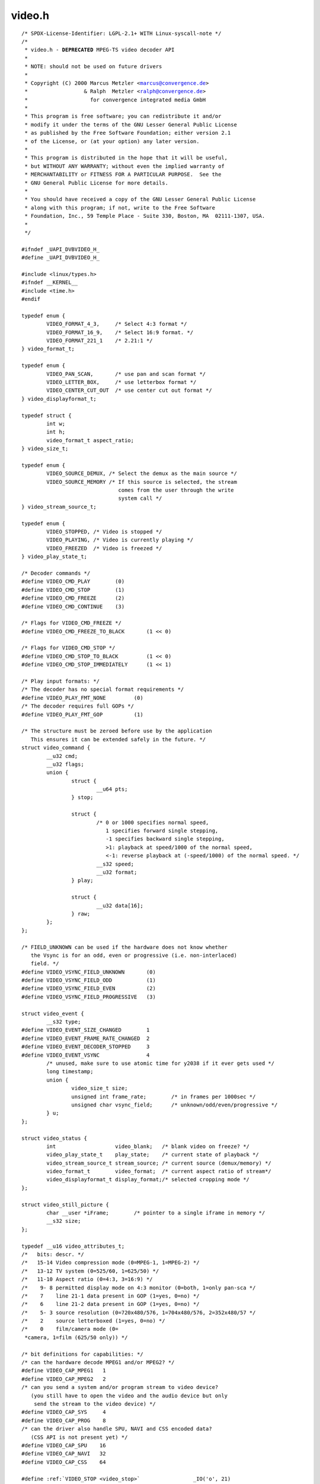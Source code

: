 .. -*- coding: utf-8; mode: rst -*-

video.h
=======

.. parsed-literal::

    \/\* SPDX-License-Identifier\: LGPL-2.1+ WITH Linux-syscall-note \*\/
    \/\*
     \* video.h - **DEPRECATED** MPEG-TS video decoder API
     \*
     \* NOTE\: should not be used on future drivers
     \*
     \* Copyright (C) 2000 Marcus Metzler \<marcus@convergence.de\>
     \*                  \& Ralph  Metzler \<ralph@convergence.de\>
     \*                    for convergence integrated media GmbH
     \*
     \* This program is free software; you can redistribute it and\/or
     \* modify it under the terms of the GNU Lesser General Public License
     \* as published by the Free Software Foundation; either version 2.1
     \* of the License, or (at your option) any later version.
     \*
     \* This program is distributed in the hope that it will be useful,
     \* but WITHOUT ANY WARRANTY; without even the implied warranty of
     \* MERCHANTABILITY or FITNESS FOR A PARTICULAR PURPOSE.  See the
     \* GNU General Public License for more details.
     \*
     \* You should have received a copy of the GNU Lesser General Public License
     \* along with this program; if not, write to the Free Software
     \* Foundation, Inc., 59 Temple Place - Suite 330, Boston, MA  02111-1307, USA.
     \*
     \*\/

    \#ifndef \_UAPI\_DVBVIDEO\_H\_
    \#define \_UAPI\_DVBVIDEO\_H\_

    \#include \<linux\/types.h\>
    \#ifndef \_\_KERNEL\_\_
    \#include \<time.h\>
    \#endif

    typedef enum \{
            VIDEO\_FORMAT\_4\_3,     \/\* Select 4\:3 format \*\/
            VIDEO\_FORMAT\_16\_9,    \/\* Select 16\:9 format. \*\/
            VIDEO\_FORMAT\_221\_1    \/\* 2.21\:1 \*\/
    \} video\_format\_t;

    typedef enum \{
            VIDEO\_PAN\_SCAN,       \/\* use pan and scan format \*\/
            VIDEO\_LETTER\_BOX,     \/\* use letterbox format \*\/
            VIDEO\_CENTER\_CUT\_OUT  \/\* use center cut out format \*\/
    \} video\_displayformat\_t;

    typedef struct \{
            int w;
            int h;
            video\_format\_t aspect\_ratio;
    \} video\_size\_t;

    typedef enum \{
            VIDEO\_SOURCE\_DEMUX, \/\* Select the demux as the main source \*\/
            VIDEO\_SOURCE\_MEMORY \/\* If this source is selected, the stream
                                   comes from the user through the write
                                   system call \*\/
    \} video\_stream\_source\_t;

    typedef enum \{
            VIDEO\_STOPPED, \/\* Video is stopped \*\/
            VIDEO\_PLAYING, \/\* Video is currently playing \*\/
            VIDEO\_FREEZED  \/\* Video is freezed \*\/
    \} video\_play\_state\_t;

    \/\* Decoder commands \*\/
    \#define VIDEO\_CMD\_PLAY        (0)
    \#define VIDEO\_CMD\_STOP        (1)
    \#define VIDEO\_CMD\_FREEZE      (2)
    \#define VIDEO\_CMD\_CONTINUE    (3)

    \/\* Flags for VIDEO\_CMD\_FREEZE \*\/
    \#define VIDEO\_CMD\_FREEZE\_TO\_BLACK       (1 \<\< 0)

    \/\* Flags for VIDEO\_CMD\_STOP \*\/
    \#define VIDEO\_CMD\_STOP\_TO\_BLACK         (1 \<\< 0)
    \#define VIDEO\_CMD\_STOP\_IMMEDIATELY      (1 \<\< 1)

    \/\* Play input formats\: \*\/
    \/\* The decoder has no special format requirements \*\/
    \#define VIDEO\_PLAY\_FMT\_NONE         (0)
    \/\* The decoder requires full GOPs \*\/
    \#define VIDEO\_PLAY\_FMT\_GOP          (1)

    \/\* The structure must be zeroed before use by the application
       This ensures it can be extended safely in the future. \*\/
    struct video_command \{
            \_\_u32 cmd;
            \_\_u32 flags;
            union \{
                    struct \{
                            \_\_u64 pts;
                    \} stop;

                    struct \{
                            \/\* 0 or 1000 specifies normal speed,
                               1 specifies forward single stepping,
                               -1 specifies backward single stepping,
                               \>1\: playback at speed\/1000 of the normal speed,
                               \<-1\: reverse playback at (-speed\/1000) of the normal speed. \*\/
                            \_\_s32 speed;
                            \_\_u32 format;
                    \} play;

                    struct \{
                            \_\_u32 data[16];
                    \} raw;
            \};
    \};

    \/\* FIELD\_UNKNOWN can be used if the hardware does not know whether
       the Vsync is for an odd, even or progressive (i.e. non-interlaced)
       field. \*\/
    \#define VIDEO\_VSYNC\_FIELD\_UNKNOWN       (0)
    \#define VIDEO\_VSYNC\_FIELD\_ODD           (1)
    \#define VIDEO\_VSYNC\_FIELD\_EVEN          (2)
    \#define VIDEO\_VSYNC\_FIELD\_PROGRESSIVE   (3)

    struct video_event \{
            \_\_s32 type;
    \#define VIDEO\_EVENT\_SIZE\_CHANGED        1
    \#define VIDEO\_EVENT\_FRAME\_RATE\_CHANGED  2
    \#define VIDEO\_EVENT\_DECODER\_STOPPED     3
    \#define VIDEO\_EVENT\_VSYNC               4
            \/\* unused, make sure to use atomic time for y2038 if it ever gets used \*\/
            long timestamp;
            union \{
                    video\_size\_t size;
                    unsigned int frame\_rate;        \/\* in frames per 1000sec \*\/
                    unsigned char vsync\_field;      \/\* unknown\/odd\/even\/progressive \*\/
            \} u;
    \};

    struct video_status \{
            int                   video\_blank;   \/\* blank video on freeze? \*\/
            video\_play\_state\_t    play\_state;    \/\* current state of playback \*\/
            video\_stream\_source\_t stream\_source; \/\* current source (demux\/memory) \*\/
            video\_format\_t        video\_format;  \/\* current aspect ratio of stream\*\/
            video\_displayformat\_t display\_format;\/\* selected cropping mode \*\/
    \};

    struct video_still_picture \{
            char \_\_user \*iFrame;        \/\* pointer to a single iframe in memory \*\/
            \_\_s32 size;
    \};

    typedef \_\_u16 video\_attributes\_t;
    \/\*   bits\: descr. \*\/
    \/\*   15-14 Video compression mode (0=MPEG-1, 1=MPEG-2) \*\/
    \/\*   13-12 TV system (0=525\/60, 1=625\/50) \*\/
    \/\*   11-10 Aspect ratio (0=4\:3, 3=16\:9) \*\/
    \/\*    9- 8 permitted display mode on 4\:3 monitor (0=both, 1=only pan-sca \*\/
    \/\*    7    line 21-1 data present in GOP (1=yes, 0=no) \*\/
    \/\*    6    line 21-2 data present in GOP (1=yes, 0=no) \*\/
    \/\*    5- 3 source resolution (0=720x480\/576, 1=704x480\/576, 2=352x480\/57 \*\/
    \/\*    2    source letterboxed (1=yes, 0=no) \*\/
    \/\*    0    film\/camera mode (0=
     \*camera, 1=film (625\/50 only)) \*\/

    \/\* bit definitions for capabilities\: \*\/
    \/\* can the hardware decode MPEG1 and\/or MPEG2? \*\/
    \#define VIDEO\_CAP\_MPEG1   1
    \#define VIDEO\_CAP\_MPEG2   2
    \/\* can you send a system and\/or program stream to video device?
       (you still have to open the video and the audio device but only
        send the stream to the video device) \*\/
    \#define VIDEO\_CAP\_SYS     4
    \#define VIDEO\_CAP\_PROG    8
    \/\* can the driver also handle SPU, NAVI and CSS encoded data?
       (CSS API is not present yet) \*\/
    \#define VIDEO\_CAP\_SPU    16
    \#define VIDEO\_CAP\_NAVI   32
    \#define VIDEO\_CAP\_CSS    64

    \#define \ :ref:`VIDEO_STOP <video_stop>`                 \_IO('o', 21)
    \#define \ :ref:`VIDEO_PLAY <video_play>`                 \_IO('o', 22)
    \#define \ :ref:`VIDEO_FREEZE <video_freeze>`               \_IO('o', 23)
    \#define \ :ref:`VIDEO_CONTINUE <video_continue>`             \_IO('o', 24)
    \#define \ :ref:`VIDEO_SELECT_SOURCE <video_select_source>`        \_IO('o', 25)
    \#define \ :ref:`VIDEO_SET_BLANK <video_set_blank>`            \_IO('o', 26)
    \#define \ :ref:`VIDEO_GET_STATUS <video_get_status>`           \_IOR('o', 27, struct video_status\ )
    \#define \ :ref:`VIDEO_GET_EVENT <video_get_event>`            \_IOR('o', 28, struct video_event\ )
    \#define \ :ref:`VIDEO_SET_DISPLAY_FORMAT <video_set_display_format>`   \_IO('o', 29)
    \#define \ :ref:`VIDEO_STILLPICTURE <video_stillpicture>`         \_IOW('o', 30, struct video_still_picture\ )
    \#define \ :ref:`VIDEO_FAST_FORWARD <video_fast_forward>`         \_IO('o', 31)
    \#define \ :ref:`VIDEO_SLOWMOTION <video_slowmotion>`           \_IO('o', 32)
    \#define \ :ref:`VIDEO_GET_CAPABILITIES <video_get_capabilities>`     \_IOR('o', 33, unsigned int)
    \#define \ :ref:`VIDEO_CLEAR_BUFFER <video_clear_buffer>`         \_IO('o',  34)
    \#define \ :ref:`VIDEO_SET_STREAMTYPE <video_set_streamtype>`       \_IO('o', 36)
    \#define \ :ref:`VIDEO_SET_FORMAT <video_set_format>`           \_IO('o', 37)
    \#define \ :ref:`VIDEO_GET_SIZE <video_get_size>`             \_IOR('o', 55, video\_size\_t)

    \/\*\*
     \* \ :ref:`VIDEO_GET_PTS <video_get_pts>`
     \*
     \* Read the 33 bit presentation time stamp as defined
     \* in ITU T-REC-H.222.0 \/ ISO\/IEC 13818-1.
     \*
     \* The PTS should belong to the currently played
     \* frame if possible, but may also be a value close to it
     \* like the PTS of the last decoded frame or the last PTS
     \* extracted by the PES parser.
     \*\/
    \#define \ :ref:`VIDEO_GET_PTS <video_get_pts>`              \_IOR('o', 57, \_\_u64)

    \/\* Read the number of displayed frames since the decoder was started \*\/
    \#define \ :ref:`VIDEO_GET_FRAME_COUNT <video_get_frame_count>`      \_IOR('o', 58, \_\_u64)

    \#define \ :ref:`VIDEO_COMMAND <video_command>`              \_IOWR('o', 59, struct video_command\ )
    \#define \ :ref:`VIDEO_TRY_COMMAND <video_try_command>`          \_IOWR('o', 60, struct video_command\ )

    \#endif \/\* \_UAPI\_DVBVIDEO\_H\_ \*\/
